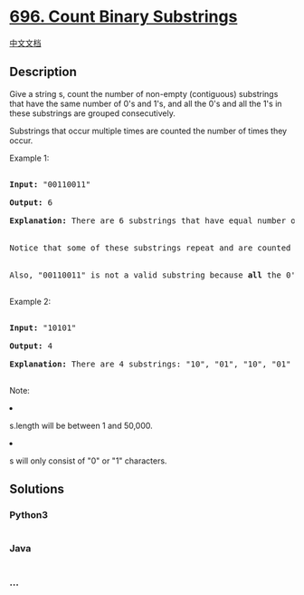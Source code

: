 * [[https://leetcode.com/problems/count-binary-substrings][696. Count
Binary Substrings]]
  :PROPERTIES:
  :CUSTOM_ID: count-binary-substrings
  :END:
[[./solution/0600-0699/0696.Count Binary Substrings/README.org][中文文档]]

** Description
   :PROPERTIES:
   :CUSTOM_ID: description
   :END:

#+begin_html
  <p>
#+end_html

Give a string s, count the number of non-empty (contiguous) substrings
that have the same number of 0's and 1's, and all the 0's and all the
1's in these substrings are grouped consecutively.

#+begin_html
  </p>
#+end_html

#+begin_html
  <p>
#+end_html

Substrings that occur multiple times are counted the number of times
they occur.

#+begin_html
  </p>
#+end_html

#+begin_html
  <p>
#+end_html

Example 1:

#+begin_html
  <pre>

  <b>Input:</b> "00110011"

  <b>Output:</b> 6

  <b>Explanation:</b> There are 6 substrings that have equal number of consecutive 1's and 0's: "0011", "01", "1100", "10", "0011", and "01".

  <br>Notice that some of these substrings repeat and are counted the number of times they occur.

  <br>Also, "00110011" is not a valid substring because <b>all</b> the 0's (and 1's) are not grouped together.

  </pre>
#+end_html

#+begin_html
  </p>
#+end_html

#+begin_html
  <p>
#+end_html

Example 2:

#+begin_html
  <pre>

  <b>Input:</b> "10101"

  <b>Output:</b> 4

  <b>Explanation:</b> There are 4 substrings: "10", "01", "10", "01" that have equal number of consecutive 1's and 0's.

  </pre>
#+end_html

#+begin_html
  </p>
#+end_html

#+begin_html
  <p>
#+end_html

Note:

#+begin_html
  <li>
#+end_html

s.length will be between 1 and 50,000.

#+begin_html
  </li>
#+end_html

#+begin_html
  <li>
#+end_html

s will only consist of "0" or "1" characters.

#+begin_html
  </li>
#+end_html

#+begin_html
  </p>
#+end_html

** Solutions
   :PROPERTIES:
   :CUSTOM_ID: solutions
   :END:

#+begin_html
  <!-- tabs:start -->
#+end_html

*** *Python3*
    :PROPERTIES:
    :CUSTOM_ID: python3
    :END:
#+begin_src python
#+end_src

*** *Java*
    :PROPERTIES:
    :CUSTOM_ID: java
    :END:
#+begin_src java
#+end_src

*** *...*
    :PROPERTIES:
    :CUSTOM_ID: section
    :END:
#+begin_example
#+end_example

#+begin_html
  <!-- tabs:end -->
#+end_html
